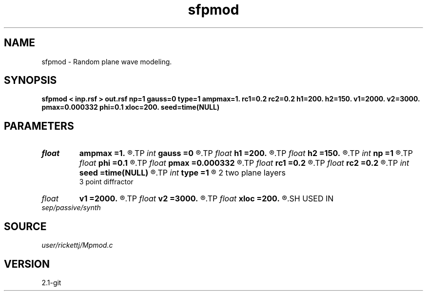 .TH sfpmod 1  "APRIL 2019" Madagascar "Madagascar Manuals"
.SH NAME
sfpmod \- Random plane wave modeling. 
.SH SYNOPSIS
.B sfpmod < inp.rsf > out.rsf np=1 gauss=0 type=1 ampmax=1. rc1=0.2 rc2=0.2 h1=200. h2=150. v1=2000. v2=3000. pmax=0.000332 phi=0.1 xloc=200. seed=time(NULL)
.SH PARAMETERS
.PD 0
.TP
.I float  
.B ampmax
.B =1.
.R  
.TP
.I int    
.B gauss
.B =0
.R  
.TP
.I float  
.B h1
.B =200.
.R  
.TP
.I float  
.B h2
.B =150.
.R  
.TP
.I int    
.B np
.B =1
.R  
.TP
.I float  
.B phi
.B =0.1
.R  
.TP
.I float  
.B pmax
.B =0.000332
.R  
.TP
.I float  
.B rc1
.B =0.2
.R  
.TP
.I float  
.B rc2
.B =0.2
.R  
.TP
.I int    
.B seed
.B =time(NULL)
.R  	random seed
.TP
.I int    
.B type
.B =1
.R  	1 single plane layer
       2 two plane layers
       3 point diffractor
.TP
.I float  
.B v1
.B =2000.
.R  
.TP
.I float  
.B v2
.B =3000.
.R  
.TP
.I float  
.B xloc
.B =200.
.R  
.SH USED IN
.TP
.I sep/passive/synth
.SH SOURCE
.I user/rickettj/Mpmod.c
.SH VERSION
2.1-git
